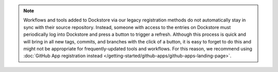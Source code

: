 .. note:: Workflows and tools added to Dockstore via our legacy registration methods do not automatically stay in sync with their source repository. Instead, someone with access to the entries on Dockstore must periodically log into Dockstore and press a button to trigger a refresh. Although this process is quick and will bring in all new tags, commits, and branches with the click of a button, it is easy to forget to do this and might not be appropriate for frequently-updated tools and workflows. For this reason, we recommend using :doc:`GitHub App registration instead </getting-started/github-apps/github-apps-landing-page>`.